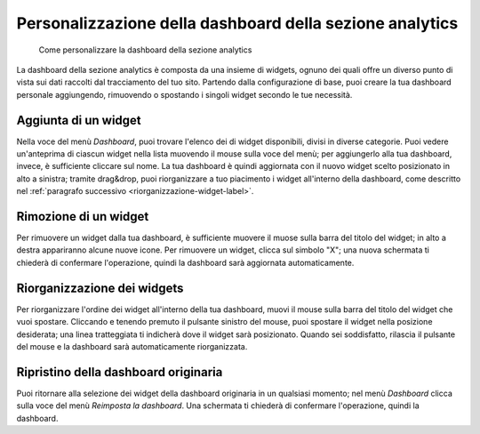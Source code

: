 Personalizzazione della dashboard della sezione analytics
---------------------------------------------------------

.. highlights::

   Come personalizzare la dashboard della sezione analytics

La dashboard della sezione analytics è composta
da una insieme di widgets, ognuno dei quali offre
un diverso punto di vista sui dati raccolti dal tracciamento
del tuo sito.
Partendo dalla configurazione di base, puoi creare
la tua dashboard personale aggiungendo, rimuovendo
o spostando i singoli widget secondo le tue necessità.

Aggiunta di un widget
~~~~~~~~~~~~~~~~~~~~~
Nella voce del menù *Dashboard*, puoi trovare
l'elenco dei di widget disponibili, divisi
in diverse categorie.
Puoi vedere un'anteprima di ciascun widget
nella lista muovendo il mouse sulla voce del menù;
per aggiungerlo alla tua dashboard, invece, è sufficiente
cliccare sul nome.
La tua dashboard è quindi aggiornata con il nuovo widget
scelto posizionato in alto a sinistra; tramite drag&drop,
puoi riorganizzare a tuo piacimento i widget
all'interno della dashboard, come descritto
nel :ref:`paragrafo successivo <riorganizzazione-widget-label>`.


Rimozione di un widget
~~~~~~~~~~~~~~~~~~~~~~
Per rimuovere un widget dalla tua dashboard,
è sufficiente muovere il muose sulla barra
del titolo del widget; in alto a destra
appariranno alcune nuove icone.
Per rimuovere un widget, clicca sul simbolo "X";
una nuova schermata ti chiederà di confermare l'operazione,
quindi la dashboard sarà aggiornata automaticamente.

.. _riorganizzazione-widget-label:

Riorganizzazione dei widgets
~~~~~~~~~~~~~~~~~~~~~~~~~~~~
Per riorganizzare l'ordine dei widget all'interno
della tua dashboard, muovi il mouse sulla barra del titolo
del widget che vuoi spostare.
Cliccando e tenendo premuto il pulsante sinistro del mouse,
puoi spostare il widget nella posizione desiderata;
una linea tratteggiata ti indicherà dove il widget
sarà posizionato.
Quando sei soddisfatto, rilascia il pulsante del mouse
e la dashboard sarà automaticamente riorganizzata.

Ripristino della dashboard originaria
~~~~~~~~~~~~~~~~~~~~~~~~~~~~~~~~~~~~~
Puoi ritornare alla selezione dei widget della dashboard
originaria in un qualsiasi momento; nel menù *Dashboard*
clicca sulla voce del menù *Reimposta la dashboard*.
Una schermata ti chiederà di confermare l'operazione,
quindi la dashboard.
